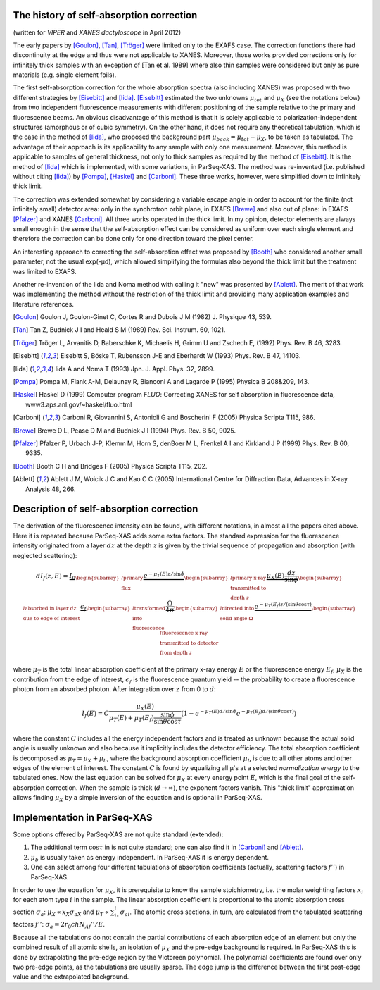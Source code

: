 .. _sacorrection:

The history of self-absorption correction
-----------------------------------------

(written for *VIPER* and *XANES dactyloscope* in April 2012)
 
The early papers by [Goulon]_, [Tan]_, [Tröger]_ were limited only to the EXAFS
case. The correction functions there had discontinuity at the edge and thus
were not applicable to XANES. Moreover, those works provided corrections only
for infinitely thick samples with an exception of [Tan et al. 1989] where also
thin samples were considered but only as pure materials (e.g. single element
foils).

The first self-absorption correction for the whole absorption spectra (also
including XANES) was proposed with two different strategies by [Eisebitt]_ and
[Iida]_. [Eisebitt]_ estimated the two unknowns :math:`μ_{tot}` and :math:`μ_X`
(see the notations below) from two independent fluorescence measurements with
different positioning of the sample relative to the primary and fluorescence
beams. An obvious disadvantage of this method is that it is solely applicable
to polarization-independent structures (amorphous or of cubic symmetry). On the
other hand, it does not require any theoretical tabulation, which is the case
in the method of [Iida]_, who proposed the background part
:math:`μ_{back} = μ_{tot} - μ_X`, to be taken as tabulated. The advantage of
their approach is its applicability to any sample with only one measurement.
Moreover, this method is applicable to samples of general thickness, not only
to thick samples as required by the method of [Eisebitt]_. It is the method of
[Iida]_ which is implemented, with some variations, in ParSeq-XAS. The method
was re-invented (i.e. published without citing [Iida]_) by [Pompa]_, [Haskel]_
and [Carboni]_. These three works, however, were simplified down to infinitely
thick limit.

The correction was extended somewhat by considering a variable escape angle in
order to account for the finite (not infinitely small) detector area: only in
the synchrotron orbit plane, in EXAFS [Brewe]_ and also out of plane: in EXAFS
[Pfalzer]_ and XANES [Carboni]_. All three works operated in the thick limit.
In my opinion, detector elements are always small enough in the sense that the
self-absorption effect can be considered as uniform over each single element
and therefore the correction can be done only for one direction toward the
pixel center.

An interesting approach to correcting the self-absorption effect was proposed
by [Booth]_ who considered another small parameter, not the usual exp(-μd),
which allowed simplifying the formulas also beyond the thick limit but the
treatment was limited to EXAFS.

Another re-invention of the Iida and Noma method with calling it "new" was
presented by [Ablett]_. The merit of that work was implementing the method
without the restriction of the thick limit and providing many application
examples and literature references.

.. [Goulon] Goulon J, Goulon-Ginet C, Cortes R and Dubois J M
   (1982) J. Physique 43, 539.

.. [Tan] Tan Z, Budnick J I and Heald S M (1989) Rev. Sci. Instrum. 60, 1021.

.. [Tröger] Tröger L, Arvanitis D, Baberschke K, Michaelis H, Grimm U and
   Zschech E, (1992) Phys. Rev. B 46, 3283.

.. [Eisebitt] Eisebitt S, Böske T, Rubensson J-E and Eberhardt W
   (1993) Phys. Rev. B 47, 14103.

.. [Iida] Iida A and Noma T (1993) Jpn. J. Appl. Phys. 32, 2899.

.. [Pompa] Pompa M, Flank A-M, Delaunay R, Bianconi A and Lagarde P
   (1995) Physica B 208&209, 143.

.. [Haskel] Haskel D (1999) Computer program *FLUO*: Correcting XANES for self
   absorption in fluorescence data, www3.aps.anl.gov/~haskel/fluo.html

.. [Carboni] Carboni R, Giovannini S, Antonioli G and Boscherini F
   (2005) Physica Scripta T115, 986.

.. [Brewe] Brewe D L, Pease D M and Budnick J I (1994) Phys. Rev. B 50, 9025.

.. [Pfalzer] Pfalzer P, Urbach J-P, Klemm M, Horn S, denBoer M L, Frenkel A I
   and Kirkland J P (1999) Phys. Rev. B 60, 9335.

.. [Booth] Booth C H and Bridges F (2005) Physica Scripta T115, 202.

.. [Ablett] Ablett J M, Woicik J C and Kao C C (2005) International Centre for
   Diffraction Data, Advances in X-ray Analysis 48, 266.

Description of self-absorption correction
-----------------------------------------

.. imagezoom:: _images/self-absorption.png
   :scale: 25 %
   :align: right
   :loc: upper-right-corner

The derivation of the fluorescence intensity can be found, with different
notations, in almost all the papers cited above. Here it is repeated because
ParSeq-XAS adds some extra factors. The standard expression for the
fluorescence intensity originated from a layer :math:`dz` at the depth :math:`z`
is given by the trivial sequence of propagation and absorption (with neglected
scattering):

.. math::

    dI_f(z,E)=\underbrace{I_0}_{
      \begin{subarray}{l}\text{primary} \\ \text{flux}\end{subarray}}
    \underbrace{e^{-\mu_T(E)z/\sin\phi}}_{
      \begin{subarray}{l}\text{primary x-ray} \\ \text{transmitted to} \\
      \text{depth}\ z\end{subarray}}
    \underbrace{\mu_X(E)\frac{dz}{\sin\phi}}_{
      \begin{subarray}{l}\text{absorbed in layer}\ dz \\
      \text{due to edge of interest}\end{subarray}}
    \underbrace{\epsilon_f}_{
      \begin{subarray}{l}\text{transformed} \\ \text{into} \\
      \text{fluorescence}\end{subarray}}
    \underbrace{\frac{\Omega}{4\pi}}_{
      \begin{subarray}{l}\text{directed into} \\
      \text{solid angle}\ \Omega\end{subarray}}
    \underbrace{e^{-\mu_T(E_f)z/(\sin\theta \cos\tau)}}_{
      \begin{subarray}{l}\text{fluorescence x-ray} \\
      \text{transmitted to detector} \\ \text{from depth}\ z\end{subarray}}

where :math:`μ_T` is the total linear absorption coefficient at the primary
x-ray energy :math:`E` or the fluorescence energy :math:`E_f`, :math:`μ_X` is
the contribution from the edge of interest, :math:`\epsilon_f` is the
fluorescence quantum yield -- the probability to create a fluorescence photon
from an absorbed photon. After integration over :math:`z` from 0 to :math:`d`:

.. math::

    I_f(E)=C \frac{\mu_X(E)}{\mu_T(E)+\mu_T(E_f)\frac{\sin\phi}{\sin\theta \cos\tau}}
    \left(1-e^{-\mu_T(E)d/\sin\phi}e^{-\mu_T(E_f)d/(\sin\theta \cos\tau)} \right)     

where the constant :math:`C` includes all the energy independent factors and is
treated as unknown because the actual solid angle is usually unknown and also
because it implicitly includes the detector efficiency. The total absorption
coefficient is decomposed as :math:`\mu_T=\mu_X+\mu_b`, where the background
absorption coefficient :math:`μ_b` is due to all other atoms and other edges of
the element of interest. The constant :math:`C` is found by equalizing all μ's
at a selected *normalization energy* to the tabulated ones. Now the last
equation can be solved for :math:`μ_X` at every energy point :math:`E`, which
is the final goal of the self-absorption correction. When the sample is thick
(:math:`d\to\infty`), the exponent factors vanish. This "thick limit"
approximation allows finding :math:`μ_X` by a simple inversion of the equation
and is optional in ParSeq-XAS.

Implementation in ParSeq-XAS
----------------------------

Some options offered by ParSeq-XAS are not quite standard (extended):

1) The additional term :math:`\cos\tau` in is not quite standard; one can also
   find it in [Carboni]_ and [Ablett]_.
2) :math:`μ_b` is usually taken as energy independent. In ParSeq-XAS it is
   energy dependent.
3) One can select among four different tabulations of absorption coefficients
   (actually, scattering factors :math:`f''`) in ParSeq-XAS.

In order to use the equation for :math:`μ_X`, it is prerequisite to know the
sample stoichiometry, i.e. the molar weighting factors :math:`x_i` for each
atom type :math:`i` in the sample. The linear absorption coefficient is
proportional to the atomic absorption cross section :math:`σ_a`: 
:math:`μ_X\propto x_Xσ_{aX}` and :math:`μ_T\propto\sum_ix_iσ_{ai}`. The atomic
cross sections, in turn, are calculated from the tabulated scattering factors
:math:`f''`: :math:`σ_a=2r_0chN_Af''/E`.

Because all the tabulations do not contain the partial contributions of each
absorption edge of an element but only the combined result of all atomic
shells, an isolation of :math:`μ_X` and the pre-edge background is required.
In ParSeq-XAS this is done by extrapolating the pre-edge region by the
Victoreen polynomial. The polynomial coefficients are found over only two
pre-edge points, as the tabulations are usually sparse. The edge jump is the
difference between the first post-edge value and the extrapolated background.
